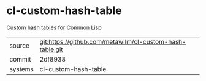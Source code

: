 * cl-custom-hash-table

Custom hash tables for Common Lisp

|---------+----------------------------------------------------------|
| source  | git:https://github.com/metawilm/cl-custom-hash-table.git |
| commit  | 2df8938                                                  |
| systems | cl-custom-hash-table                                     |
|---------+----------------------------------------------------------|
